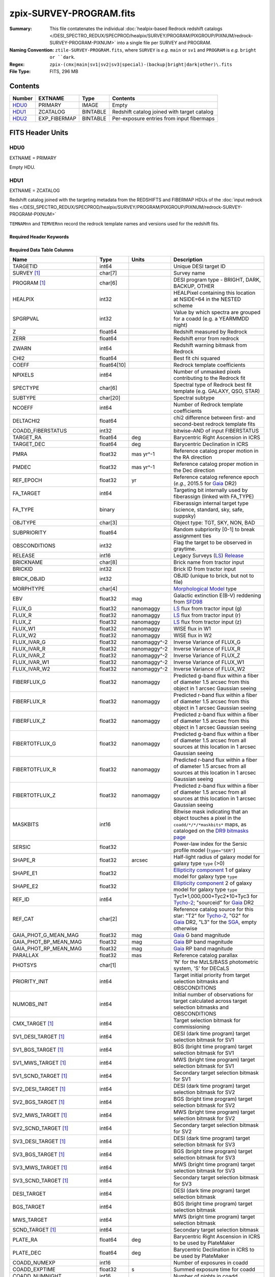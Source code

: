 ========================
zpix-SURVEY-PROGRAM.fits
========================

:Summary: This file contatenates the individual
          :doc:`healpix-based Redrock redshift catalogs </DESI_SPECTRO_REDUX/SPECPROD/healpix/SURVEY/PROGRAM/PIXGROUP/PIXNUM/redrock-SURVEY-PROGRAM-PIXNUM>`
          into a single file per SURVEY and PROGRAM.
:Naming Convention: ``ztile-SURVEY-PROGRAM.fits``, where ``SURVEY`` is
    *e.g.* ``main`` or ``sv1`` and ``PROGRAM`` is *e.g.* ``bright or ``dark``.
:Regex: ``zpix-(cmx|main|sv1|sv2|sv3|special)-(backup|bright|dark|other)\.fits``
:File Type: FITS, 296 MB

Contents
========

====== ============ ======== ===================
Number EXTNAME      Type     Contents
====== ============ ======== ===================
HDU0_  PRIMARY      IMAGE    Empty
HDU1_  ZCATALOG     BINTABLE Redshift catalog joined with target catalog
HDU2_  EXP_FIBERMAP BINTABLE Per-exposure entries from input fibermaps
====== ============ ======== ===================


FITS Header Units
=================

HDU0
----

EXTNAME = PRIMARY

.. collapse:: Required Header Keywords Table

    .. rst-class:: keywords

    ============ ============= ==== =======================
    KEY          Example Value Type Comment
    ============ ============= ==== =======================
    ZCATVER      v1            str  Version of zcatalog files
    ============ ============= ==== =======================


Empty HDU.

.. _zcatalog-zpix-hdu1:

HDU1
----

EXTNAME = ZCATALOG

Redshift catalog joined with the targeting metadata from the REDSHIFTS
and FIBERMAP HDUs of the
:doc:`input redrock files </DESI_SPECTRO_REDUX/SPECPROD/healpix/SURVEY/PROGRAM/PIXGROUP/PIXNUM/redrock-SURVEY-PROGRAM-PIXNUM>`

``TEMNAMnn`` and ``TEMVERnn`` record the redrock template names and versions
used for the redshift fits.

Required Header Keywords
~~~~~~~~~~~~~~~~~~~~~~~~

.. collapse:: Required Header Keywords Table

    .. rst-class:: keywords

    ============ ============= ==== =======================
    KEY          Example Value Type Comment
    ============ ============= ==== =======================
    NAXIS1       631           int  width of table in bytes
    NAXIS2       139728        int  number of rows in table
    LONGSTRN     OGIP 1.0      str
    RRVER        0.15.0        str  Redrock version
    TEMNAM00     GALAXY        str  Redrock template 00 name
    TEMVER00     2.6           str  Redrock template 00 version
    TEMNAM01     QSO:::HIZ     str
    TEMVER01     0.1           str
    TEMNAM02     QSO:::LOZ     str
    TEMVER02     1.0           str
    TEMNAM03     STAR:::A      str
    TEMVER03     0.1           str
    TEMNAM04     STAR:::B      str
    TEMVER04     0.1           str
    TEMNAM05     STAR:::CV     str
    TEMVER05     0.1           str
    TEMNAM06     STAR:::F      str
    TEMVER06     0.1           str
    TEMNAM07     STAR:::G      str
    TEMVER07     0.1           str
    TEMNAM08     STAR:::K      str
    TEMVER08     0.1           str
    TEMNAM09     STAR:::M      str
    TEMVER09     0.1           str
    TEMNAM10     STAR:::WD     str
    TEMVER10     0.1           str
    SPGRP        healpix       str  Spectral grouping method
    HPXNSIDE     64            int  Healpix nside
    HPXNEST      T             bool Nested healpix (not ring)
    SURVEY [1]_  main          str  DESI sub-survey (e.g. sv1, sv3, main)
    PROGRAM [1]_ dark          str  DESI program (e.g. dark, bright)
    ZCATVER      v1            str  Version of zcatalog files
    ============ ============= ==== =======================

Required Data Table Columns
~~~~~~~~~~~~~~~~~~~~~~~~~~~

.. rst-class:: columns

========================== =========== ============ =====================================================================================================================================
Name                       Type        Units        Description
========================== =========== ============ =====================================================================================================================================
TARGETID                   int64                    Unique DESI target ID
SURVEY [1]_                char[7]                  Survey name
PROGRAM [1]_               char[6]                  DESI program type - BRIGHT, DARK, BACKUP, OTHER
HEALPIX                    int32                    HEALPixel containing this location at NSIDE=64 in the NESTED scheme
SPGRPVAL                   int32                    Value by which spectra are grouped for a coadd (e.g. a YEARMMDD night)
Z                          float64                  Redshift measured by Redrock
ZERR                       float64                  Redshift error from redrock
ZWARN                      int64                    Redshift warning bitmask from Redrock
CHI2                       float64                  Best fit chi squared
COEFF                      float64[10]              Redrock template coefficients
NPIXELS                    int64                    Number of unmasked pixels contributing to the Redrock fit
SPECTYPE                   char[6]                  Spectral type of Redrock best fit template (e.g. GALAXY, QSO, STAR)
SUBTYPE                    char[20]                 Spectral subtype
NCOEFF                     int64                    Number of Redrock template coefficients
DELTACHI2                  float64                  chi2 difference between first- and second-best redrock template fits
COADD_FIBERSTATUS          int32                    bitwise-AND of input FIBERSTATUS
TARGET_RA                  float64     deg          Barycentric Right Ascension in ICRS
TARGET_DEC                 float64     deg          Barycentric Declination in ICRS
PMRA                       float32     mas yr^-1    Reference catalog proper motion in the RA direction
PMDEC                      float32     mas yr^-1    Reference catalog proper motion in the Dec direction
REF_EPOCH                  float32     yr           Reference catalog reference epoch (*e.g.*, 2015.5 for Gaia_ DR2)
FA_TARGET                  int64                    Targeting bit internally used by fiberassign (linked with FA_TYPE)
FA_TYPE                    binary                   Fiberassign internal target type (science, standard, sky, safe, suppsky)
OBJTYPE                    char[3]                  Object type: TGT, SKY, NON, BAD
SUBPRIORITY                float64                  Random subpriority [0-1] to break assignment ties
OBSCONDITIONS              int32                    Flag the target to be observed in graytime.
RELEASE                    int16                    Legacy Surveys (`LS`_) `Release`_
BRICKNAME                  char[8]                  Brick name from tractor input
BRICKID                    int32                    Brick ID from tractor input
BRICK_OBJID                int32                    OBJID (unique to brick, but not to file)
MORPHTYPE                  char[4]                  `Morphological Model`_ type
EBV                        float32     mag          Galactic extinction E(B-V) reddening from SFD98_
FLUX_G                     float32     nanomaggy    `LS`_ flux from tractor input (g)
FLUX_R                     float32     nanomaggy    `LS`_ flux from tractor input (r)
FLUX_Z                     float32     nanomaggy    `LS`_ flux from tractor input (z)
FLUX_W1                    float32     nanomaggy    WISE flux in W1
FLUX_W2                    float32     nanomaggy    WISE flux in W2
FLUX_IVAR_G                float32     nanomaggy^-2 Inverse Variance of FLUX_G
FLUX_IVAR_R                float32     nanomaggy^-2 Inverse Variance of FLUX_R
FLUX_IVAR_Z                float32     nanomaggy^-2 Inverse Variance of FLUX_Z
FLUX_IVAR_W1               float32     nanomaggy^-2 Inverse Variance of FLUX_W1
FLUX_IVAR_W2               float32     nanomaggy^-2 Inverse Variance of FLUX_W2
FIBERFLUX_G                float32     nanomaggy    Predicted g-band flux within a fiber of diameter 1.5 arcsec from this object in 1 arcsec Gaussian seeing
FIBERFLUX_R                float32     nanomaggy    Predicted r-band flux within a fiber of diameter 1.5 arcsec from this object in 1 arcsec Gaussian seeing
FIBERFLUX_Z                float32     nanomaggy    Predicted z-band flux within a fiber of diameter 1.5 arcsec from this object in 1 arcsec Gaussian seeing
FIBERTOTFLUX_G             float32     nanomaggy    Predicted g-band flux within a fiber of diameter 1.5 arcsec from all sources at this location in 1 arcsec Gaussian seeing
FIBERTOTFLUX_R             float32     nanomaggy    Predicted r-band flux within a fiber of diameter 1.5 arcsec from all sources at this location in 1 arcsec Gaussian seeing
FIBERTOTFLUX_Z             float32     nanomaggy    Predicted z-band flux within a fiber of diameter 1.5 arcsec from all sources at this location in 1 arcsec Gaussian seeing
MASKBITS                   int16                    Bitwise mask indicating that an object touches a pixel in the ``coadd/*/*/*maskbits*`` maps, as cataloged on the `DR9 bitmasks page`_
SERSIC                     float32                  Power-law index for the Sersic profile model (``type="SER"``)
SHAPE_R                    float32     arcsec       Half-light radius of galaxy model for galaxy type ``type`` (>0)
SHAPE_E1                   float32                  `Ellipticity component`_ 1 of galaxy model for galaxy type ``type``
SHAPE_E2                   float32                  `Ellipticity component`_ 2 of galaxy model for galaxy type ``type``
REF_ID                     int64                    Tyc1*1,000,000+Tyc2*10+Tyc3 for `Tycho-2`_; "sourceid" for `Gaia`_ DR2
REF_CAT                    char[2]                  Reference catalog source for this star: "T2" for `Tycho-2`_, "G2" for `Gaia`_ DR2, "L3" for the SGA_, empty otherwise
GAIA_PHOT_G_MEAN_MAG       float32     mag          `Gaia`_ G band magnitude
GAIA_PHOT_BP_MEAN_MAG      float32     mag          `Gaia`_ BP band magnitude
GAIA_PHOT_RP_MEAN_MAG      float32     mag          `Gaia`_ RP band magnitude
PARALLAX                   float32     mas          Reference catalog parallax
PHOTSYS                    char[1]                  'N' for the MzLS/BASS photometric system, 'S' for DECaLS
PRIORITY_INIT              int64                    Target initial priority from target selection bitmasks and OBSCONDITIONS
NUMOBS_INIT                int64                    Initial number of observations for target calculated across target selection bitmasks and OBSCONDITIONS
CMX_TARGET [1]_            int64                    Target selection bitmask for commissioning
SV1_DESI_TARGET [1]_       int64                    DESI (dark time program) target selection bitmask for SV1
SV1_BGS_TARGET [1]_        int64                    BGS (bright time program) target selection bitmask for SV1
SV1_MWS_TARGET [1]_        int64                    MWS (bright time program) target selection bitmask for SV1
SV1_SCND_TARGET [1]_       int64                    Secondary target selection bitmask for SV1
SV2_DESI_TARGET [1]_       int64                    DESI (dark time program) target selection bitmask for SV2
SV2_BGS_TARGET [1]_        int64                    BGS (bright time program) target selection bitmask for SV2
SV2_MWS_TARGET [1]_        int64                    MWS (bright time program) target selection bitmask for SV2
SV2_SCND_TARGET [1]_       int64                    Secondary target selection bitmask for SV2
SV3_DESI_TARGET [1]_       int64                    DESI (dark time program) target selection bitmask for SV3
SV3_BGS_TARGET [1]_        int64                    BGS (bright time program) target selection bitmask for SV3
SV3_MWS_TARGET [1]_        int64                    MWS (bright time program) target selection bitmask for SV3
SV3_SCND_TARGET [1]_       int64                    Secondary target selection bitmask for SV3
DESI_TARGET                int64                    DESI (dark time program) target selection bitmask
BGS_TARGET                 int64                    BGS (bright time program) target selection bitmask
MWS_TARGET                 int64                    MWS (bright time program) target selection bitmask
SCND_TARGET [1]_           int64                    Secondary target selection bitmask
PLATE_RA                   float64     deg          Barycentric Right Ascension in ICRS to be used by PlateMaker
PLATE_DEC                  float64     deg          Barycentric Declination in ICRS to be used by PlateMaker
COADD_NUMEXP               int16                    Number of exposures in coadd
COADD_EXPTIME              float32     s            Summed exposure time for coadd
COADD_NUMNIGHT             int16                    Number of nights in coadd
COADD_NUMTILE              int16                    Number of tiles in coadd
MEAN_DELTA_X               float32     mm           Mean (over exposures) fiber difference requested - actual CS5 X location on focal plane
RMS_DELTA_X                float32     mm           RMS (over exposures) of the fiber difference between measured and requested CS5 X location on focal plane
MEAN_DELTA_Y               float32     mm           Mean (over exposures) fiber difference requested - actual CS5 Y location on focal plane
RMS_DELTA_Y                float32     mm           RMS (over exposures) of the fiber difference between measured and requested CS5 Y location on focal plane
MEAN_PSF_TO_FIBER_SPECFLUX float32                  Mean of input exposures fraction of light from point-like source captured by 1.5 arcsec diameter fiber given atmospheric seeing
MEAN_FIBER_RA              float64     deg          Mean (over exposures) RA of actual fiber position
STD_FIBER_RA               float32     arcsec       Standard deviation (over exposures) of RA of actual fiber position
MEAN_FIBER_DEC             float64     deg          Mean (over exposures) DEC of actual fiber position
STD_FIBER_DEC              float32     arcsec       Standard deviation (over exposures) of DEC of actual fiber position
MIN_MJD                    float64     d            Minimum value of the Modified Julian Date (when the shutter was open for the first exposure used in the coadded spectrum)
MAX_MJD                    float64     d            Maximum value of the Modified Julian Date (when the shutter was open for the last exposure used in the coadded spectrum)
MEAN_MJD                   float64     d            Mean value of the Modified Julian Date (when the shutter was open for exposures used in the coadded spectrum)
TSNR2_GPBDARK_B            float32                  template (S/N)^2 for dark targets in guider pass band on B
TSNR2_ELG_B                float32                  ELG B template (S/N)^2
TSNR2_GPBBRIGHT_B          float32                  template (S/N)^2 for bright targets in guider pass band on B
TSNR2_LYA_B                float32                  LYA B template (S/N)^2
TSNR2_BGS_B                float32                  BGS B template (S/N)^2
TSNR2_GPBBACKUP_B          float32                  template (S/N)^2 for backup targets in guider pass band on B
TSNR2_QSO_B                float32                  QSO B template (S/N)^2
TSNR2_LRG_B                float32                  LRG B template (S/N)^2
TSNR2_GPBDARK_R            float32                  template (S/N)^2 for dark targets in guider pass band on R
TSNR2_ELG_R                float32                  ELG R template (S/N)^2
TSNR2_GPBBRIGHT_R          float32                  template (S/N)^2 for bright targets in guider pass band on R
TSNR2_LYA_R                float32                  LYA R template (S/N)^2
TSNR2_BGS_R                float32                  BGS R template (S/N)^2
TSNR2_GPBBACKUP_R          float32                  template (S/N)^2 for backup targets in guider pass band on R
TSNR2_QSO_R                float32                  QSO R template (S/N)^2
TSNR2_LRG_R                float32                  LRG R template (S/N)^2
TSNR2_GPBDARK_Z            float32                  template (S/N)^2 for dark targets in guider pass band on Z
TSNR2_ELG_Z                float32                  ELG Z template (S/N)^2
TSNR2_GPBBRIGHT_Z          float32                  template (S/N)^2 for bright targets in guider pass band on Z
TSNR2_LYA_Z                float32                  LYA Z template (S/N)^2
TSNR2_BGS_Z                float32                  BGS Z template (S/N)^2
TSNR2_GPBBACKUP_Z          float32                  template (S/N)^2 for backup targets in guider pass band on Z
TSNR2_QSO_Z                float32                  QSO Z template (S/N)^2
TSNR2_LRG_Z                float32                  LRG Z template (S/N)^2
TSNR2_GPBDARK              float32                  template (S/N)^2 for dark targets in guider pass band
TSNR2_ELG                  float32                  ELG template (S/N)^2 summed over B,R,Z
TSNR2_GPBBRIGHT            float32                  template (S/N)^2 for bright targets in guider pass band
TSNR2_LYA                  float32                  LYA template (S/N)^2 summed over B,R,Z
TSNR2_BGS                  float32                  BGS template (S/N)^2 summed over B,R,Z
TSNR2_GPBBACKUP            float32                  template (S/N)^2 for backup targets in guider pass band
TSNR2_QSO                  float32                  QSO template (S/N)^2 summed over B,R,Z
TSNR2_LRG                  float32                  LRG template (S/N)^2 summed over B,R,Z
SV_NSPEC [1]_              int16                    Number of coadded spectra for this TARGETID in SV (SV1+2+3)
SV_PRIMARY [1]_            logical                  Boolean flag (True/False) for the primary coadded spectrum in SV (SV1+2+3)
MAIN_NSPEC [1]_            int16                    Number of coadded spectra for this TARGETID in Main survey
MAIN_PRIMARY [1]_          logical                  Boolean flag (True/False) for the primary coadded spectrum in Main survey
ZCAT_NSPEC                 int16                    Number of times this TARGETID appears in this catalog
ZCAT_PRIMARY               logical                  Boolean flag (True/False) for the primary coadded spectrum in this zcatalog
DESINAME                   char[22]                 Human readable identifier of a sky location DESI JXXX.XXXX[+/-]YY.YYYY, where X,Y=truncated decimal TARGET_RA, TARGET_DEC, precise to 0.36 arcsec. Multiple objects can map to a single DESINAME if very close on the sky.
========================== =========== ============ =====================================================================================================================================

.. [1] Optional
.. _`LS`: https://www.legacysurvey.org/
.. _`DR9 bitmasks page`: https://www.legacysurvey.org/dr9/bitmasks
.. _`ellipticity component`: https://www.legacysurvey.org/dr9/catalogs/#ellipticities
.. _`Release`: https://www.legacysurvey.org/release/
.. _`Morphological Model`: https://www.legacysurvey.org/dr9/catalogs/#goodness-of-fits-and-morphological-type
.. _`Tycho-2`: https://heasarc.gsfc.nasa.gov/W3Browse/all/tycho2.html
.. _`Gaia`: https://gea.esac.esa.int/archive/documentation//GDR2/Gaia_archive/chap_datamodel/sec_dm_main_tables/ssec_dm_gaia_source.html
.. _SFD98: https://ui.adsabs.harvard.edu/abs/1998ApJ...500..525S/abstract
.. _SGA: https://www.legacysurvey.org/sga/sga2020

Notes:

  * zpix files do not have ``SV_NSPEC`` or ``SV_PRIMARY`` columns;
    these are added when the zpix files are combined into :doc:`zall-pix <./zall-pix-SPECPROD>` files.
  * ``MAIN_NSPEC`` and ``MAIN_PRIMARY`` were introduced with DR1 for the DESI Main Survey.
  * The targeting bitmasks ``DESI_TARGET``, ``BGS_TARGET``, ``MWS_TARGET``, and ``SCND_TARGET``
    only apply to ``SURVEY="main"`` targets; they are `not` set for targets in other surveys.
  * Similarly, the ``SV1_DESI_TARGET`` etc target masks are only set for the corresponding
    survey; there is no propagation of targeting bits across surveys.


HDU2
----

EXTNAME = EXP_FIBERMAP

Input fibermap entries for columns that apply per-exposure and can't be coadded,
e.g. the individual TILEIDs and FIBERs on which each target was observed.

Required Header Keywords
~~~~~~~~~~~~~~~~~~~~~~~~

.. collapse:: Required Header Keywords Table

    .. rst-class:: keywords

    ====== ============= ==== =======================
    KEY    Example Value Type Comment
    ====== ============= ==== =======================
    NAXIS1 162           int  width of table in bytes
    NAXIS2 1374500       int  number of rows in table
    ====== ============= ==== =======================

Required Data Table Columns
~~~~~~~~~~~~~~~~~~~~~~~~~~~

.. rst-class:: columns

===================== ======= ======== =======================================================================================================
Name                  Type    Units    Description
===================== ======= ======== =======================================================================================================
TARGETID              int64            Unique DESI target ID
PRIORITY              int32            Target current priority
SUBPRIORITY           float64          Random subpriority [0-1) to break assignment ties
NIGHT                 int32            Night of observation (YYYYMMDD) starting at local noon before observations start
EXPID                 int32            DESI Exposure ID number
MJD                   float64          Modified Julian Date when shutter was opened for this exposure
TILEID                int32            Unique DESI tile ID
EXPTIME               float64 s        Length of time shutter was open
PETAL_LOC             int16            Petal location [0-9]
DEVICE_LOC            int32            Device location on focal plane [0-523]
LOCATION              int64            Location on the focal plane PETAL_LOC*1000 + DEVICE_LOC
FIBER                 int32            Fiber ID on the CCDs [0-4999]
FIBERSTATUS           int32            Fiber status mask. 0=good
FIBERASSIGN_X         float32 mm       Fiberassign expected CS5 X location on focal plane
FIBERASSIGN_Y         float32 mm       Fiberassign expected CS5 Y location on focal plane
LAMBDA_REF            float32 Angstrom Requested wavelength at which targets should be centered on fibers
PLATE_RA              float64 deg      Barycentric Right Ascension in ICRS to be used by PlateMaker
PLATE_DEC             float64 deg      Barycentric Declination in ICRS to be used by PlateMaker
NUM_ITER              int64            Number of positioner iterations
FIBER_X               float64 mm       CS5 X location requested by PlateMaker
FIBER_Y               float64 mm       CS5 Y location requested by PlateMaker
DELTA_X               float64 mm       CS5 X requested minus actual position
DELTA_Y               float64 mm       CS5 Y requested minus actual position
FIBER_RA              float64 deg      RA of actual fiber position
FIBER_DEC             float64 deg      DEC of actual fiber position
PSF_TO_FIBER_SPECFLUX float64          fraction of light from point-like source captured by 1.5 arcsec diameter fiber given atmospheric seeing
IN_COADD_B            logical          If True this fiber in this exposure was used in the coadd of camera B
IN_COADD_R            logical          If True this fiber in this exposure was used in the coadd of camera R
IN_COADD_Z            logical          If True this fiber in this exposure was used in the coadd of camera Z
===================== ======= ======== =======================================================================================================


Notes and Examples
==================

For the SURVEY=cmx m33 tile (TILEID=80615) tile and all the SURVEY=sv1 tiles (except TILEID=80971-80976, the dc3r2 ones), proper-motion correction was applied at the :doc:`fiberassign </DESI_TARGET/fiberassign/tiles/TILES_VERSION/TILEXX/fiberassign-TILEID>` design step; thus the following columns can have different values than in the :doc:`desitarget products </DESI_TARGET/TARG_DIR/DR/VERSION/targets/PHASE/RESOLVE/OBSCON/PHASEtargets-OBSCON-RESOLVE-hp-HP>`: ``TARGET_RA``, ``TARGET_DEC``, ``REF_EPOCH``, ``PLATE_RA``, ``PLATE_DEC``, and ``PLATE_REF_EPOCH``.

For targets with a non-zero proper motion, ``FIBER_RA`` and ``FIBER_DEC`` refer to the position at the reference epoch (but note that the proper-motion correction has been applied at the time of the observation, it is just not recorded in ``FIBER_RA`` and ``FIBER_DEC``).
